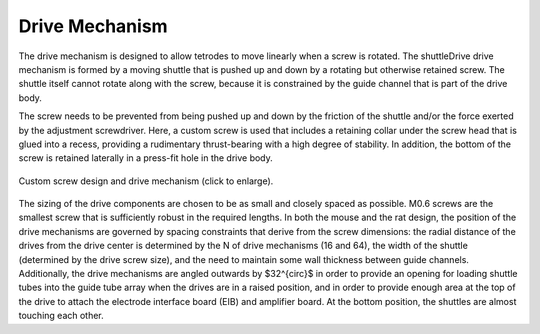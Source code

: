 .. _drivemechanism:

*************************************************
Drive Mechanism
*************************************************

The drive mechanism is designed to allow tetrodes to move linearly when a screw is rotated. The shuttleDrive drive mechanism is formed by a moving shuttle that is pushed up and down by a rotating but otherwise retained screw. The shuttle itself cannot rotate along with the screw, because it is constrained by the guide channel that is part of the drive body.

The screw needs to be prevented from being pushed up and down by the friction of the shuttle and/or the force exerted by the adjustment screwdriver. Here, a custom screw is used that includes a retaining collar under the screw head that is glued into a recess, providing a rudimentary thrust-bearing with a high degree of stability. In addition, the bottom of the screw is retained laterally in a press-fit hole in the drive body.


.. figure:: ../_static/images/drivemechanism.jpg
  :width: 600 px
  :align: center
  :alt: illustration of drive mechanism

  Custom screw design and drive mechanism (click to enlarge).

.. raw:: html

  <p style="line-height: 1; font-weight: 100; font-size: 0.8em" > A, Key components that make up one of the linear adjustment ('drive') mechanisms. </br> B, Overview of the internal drive mechanism—linearly moving shuttles (green) are actuated by captive screws. The screws move inside guide channels and are held at the bottom via their locating pins, and are held vertically at the top by gluing their retaining collars into concave pockets in the drive body. A straight guide tube array (orange) holds fused silica (Polymicro) shuttle tubes. At the topmost drive position, the shuttle tubes stay inserted in the guide tube array—this amount of insertion, plus the desired travel range, dictates the height of the guide tube array. The present design achieves ∼4.5 mm of travel. </br>C, Custom screw for the mouse drive. The central novel features are the retaining collar under the screw head, which acts as a thrust bearing, stopping the screw from moving up, but allowing rotation, and the locating pin at the bottom, which allows the screw to rotate but not move laterally. </br>D, Screw variant for use in the 64 drive design for rats and similarly sized animals. ∼10 mm of travel can be achieved.</p>


The sizing of the drive components are chosen to be as small and closely spaced as possible. M0.6 screws are the smallest screw that is sufficiently robust in the required lengths. In both the mouse and the rat design, the position of the drive mechanisms are governed by spacing constraints that derive from the screw dimensions: the radial distance of the drives from the drive center is determined by the N of drive mechanisms (16 and 64), the width of the shuttle (determined by the drive screw size), and the need to maintain some wall thickness between guide channels. Additionally, the drive mechanisms are angled outwards by $32^{\circ}$ in order to provide an opening for loading shuttle tubes into the guide tube array when the drives are in a raised position, and in order to provide enough area at the top of the drive to attach the electrode interface board (EIB) and amplifier board. At the bottom position, the shuttles are almost touching each other.
